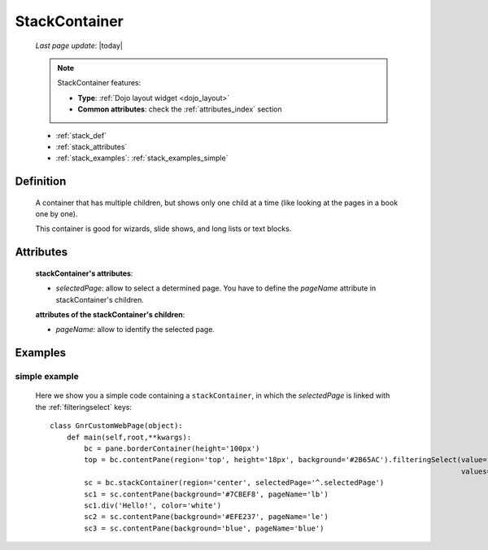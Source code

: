 .. _stackcontainer:

==============
StackContainer
==============
    
    *Last page update*: |today|
    
    .. note:: StackContainer features:
              
              * **Type**: :ref:`Dojo layout widget <dojo_layout>`
              * **Common attributes**: check the :ref:`attributes_index` section
              
    * :ref:`stack_def`
    * :ref:`stack_attributes`
    * :ref:`stack_examples`: :ref:`stack_examples_simple`

.. _stack_def:

Definition
==========
    
    .. method:: pane.stackContainer([**kwargs])
    
    A container that has multiple children, but shows only one child at a time (like looking at the pages in a book one by one).
    
    This container is good for wizards, slide shows, and long lists or text blocks.
    
.. _stack_attributes:

Attributes
==========
    
    **stackContainer's attributes**:
    
    * *selectedPage*: allow to select a determined page. You have to define the *pageName* attribute
      in stackContainer's children.
    
    **attributes of the stackContainer's children**:
    
    * *pageName*: allow to identify the selected page.
    
.. _stack_examples:

Examples
========

.. _stack_examples_simple:

simple example
--------------

    Here we show you a simple code containing a ``stackContainer``, in which the *selectedPage*
    is linked with the :ref:`filteringselect` keys::
    
        class GnrCustomWebPage(object):
            def main(self,root,**kwargs):
                bc = pane.borderContainer(height='100px')
                top = bc.contentPane(region='top', height='18px', background='#2B65AC').filteringSelect(value='^.selectedPage',
                                                                                                        values='lb:light blue,le:light yellow,blue:blue')
                sc = bc.stackContainer(region='center', selectedPage='^.selectedPage')
                sc1 = sc.contentPane(background='#7CBEF8', pageName='lb')
                sc1.div('Hello!', color='white')
                sc2 = sc.contentPane(background='#EFE237', pageName='le')
                sc3 = sc.contentPane(background='blue', pageName='blue')
            